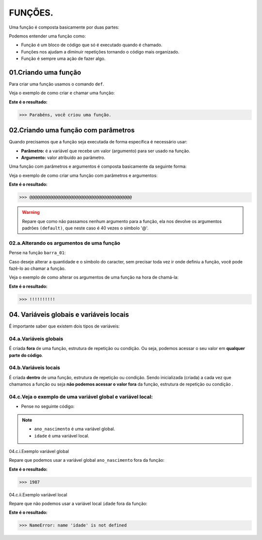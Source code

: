 FUNÇÕES.
********************

Uma função é composta basicamente por duas partes:

.. code-block:: python
   :linenos:
   
   def nome_da_função( ):
    
    bloco de código da função
    
Podemos entender uma função como: 

- Função é um bloco de código que só é executado quando é chamado.

- Funções nos ajudam a diminuir repetições tornando o código mais organizado.

- Função é sempre uma ação de fazer algo.


01.Criando uma função
============

Para criar uma função usamos o comando ``def``.
    
Veja o exemplo de como criar e chamar uma função:

.. code-block:: python
   :linenos:
  
    #Criando uma função chamada parabens
    def parabens( ):
     
      #Estabelecendo o bloco de código que a função parabens irá executar
      print('Parabéns, você criou uma função.')

.. code-block:: python
   :linenos:
   
   #Chamando a função parabéns
   parabens()
 

**Este é o resultado:**

.. code-block:: python

   >>> Parabéns, você criou uma função.



02.Criando uma função com parâmetros
===================

Quando precisamos que a função seja executada de forma específica é necessário usar:

- **Parâmetro:** é a variável que recebe um valor (argumento) para ser usado na função.

- **Argumento:** valor atribuído ao parâmetro.

Uma função com parâmetros e argumentos é composta basicamente da seguinte forma:

.. code-block:: python
   :linenos:
   
   def nome_da_função(parametro_01 = argumento_01, parametro_02 = argumento_02):
    
    bloco de código da função


Veja o exemplo de como criar uma função com parâmetros e argumentos:

.. code-block:: python
   :linenos:
   
   #Criando uma função chamada barra um, com os "parâmetros quantidade" e "caracter" e com os argumentos "40" e "@" 
   def barra_01(quantidade=40, caracter='@'):
   
      #Estabelecendo o bloco de código que a função barra_01 irá executar
      print(quantidade*caracter)
      
.. code-block:: python
   :linenos:
   
   #Chamando a função barra_01
   barra_01()
   

**Este é o resultado:**

.. code-block:: python

   >>> @@@@@@@@@@@@@@@@@@@@@@@@@@@@@@@@@@@@@@@@
   
.. warning::

   Repare que como não passamos nenhum argumento para a função, ela nos devolve os argumentos padrões ``(default)``, que neste caso é 40 vezes o símbolo '@'.
   
02.a.Alterando os argumentos de uma função
----------------


Pense na função ``barra_01``:

.. code-block:: python
   :linenos:
   
   #Criando uma função chamada barra um, com os "parâmetros quantidade" e "caracter" e com os argumentos "40" e "@" 
   def barra_01(quantidade=40, caracter='@'):
   
      #Estabelecendo o bloco de código que a função barra_01 irá executar
      print(quantidade*caracter)
      
      
Caso deseje alterar a quantidade e o símbolo do caracter, sem precisar toda vez ir onde definiu a função, você pode fazê-lo ao chamar a função.

Veja o exemplo de como alterar os argumentos de uma função na hora de chamá-la:

.. code-block:: python
   :linenos:
   
   #Chamando a função barra_01 e alterando os argumentos para "quantidade = 10" e "caracter = !"
   barra_01(quantidade = 10, caracter = !)
   
**Este é o resultado:**

.. code-block:: python

   >>> !!!!!!!!!!
   


04. Variáveis globais e variáveis locais
============

É importante saber que existem dois tipos de variáveis:


04.a.Variáveis globais
--------

É criada **fora** de uma função, estrutura de repetição ou condição. 
Ou seja, podemos acessar o seu valor em **qualquer parte do código**.


04.b.Variáveis locais
-------

É criada **dentro** de uma função, estrutura de repetição ou condição. 
Sendo inicializada (criada) a cada vez que chamamos a função ou seja **não podemos acessar o valor fora** da função, estrutura de repetição ou condição .


04.c.Veja o exemplo de uma variável global e variável local:
-----------

- Pense no seguinte código:

.. code-block:: python
   :linenos:
   
   #Criando uma variável global chamada "ano_nascimento"
   ano_nascimento = 1987
   
   #Criando uma função chamada descobrir_idade
   def descobrir_idade():
      
      #Criando uma variável local chamada "idade"
      idade = 2021 - ano_nascimento
      
      #Pedindo para estabelecer o valor 
      print('Minha idade é: ', idade)
      
.. note:: 

   - ``ano_nascimento`` é uma variável global.
  
   - ``idade`` é uma variável local.
   
04.c.i.Exemplo variável global

Repare que podemos usar a variável global ``ano_nascimento`` fora da função:

.. code-block:: python
   :linenos:
   
   #Imprimindo a variável global chamada "ano_nascimento"
   print(ano_nascimento)
   
**Este é o resultado:**

.. code-block:: python

   >>> 1987
   
04.c.ii.Exemplo variável local 

Repare que não podemos usar a variável local ``idade`` fora da função:

.. code-block:: python
   :linenos:
   
   #Imprimindo a variável local chamada "idade"
   print(idade)
   
**Este é o resultado:**

.. code-block:: python

   >>> NameError: name 'idade' is not defined
